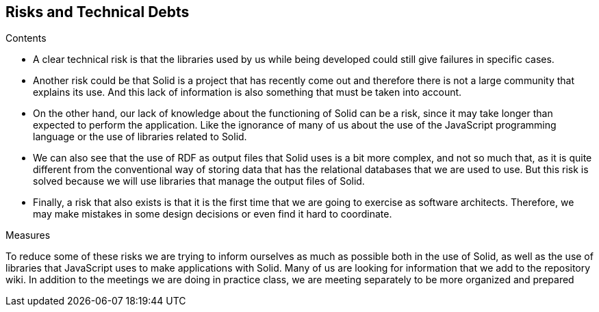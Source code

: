 [[section-technical-risks]]
== Risks and Technical Debts


[role="arc42help"]
****
.Contents
* A clear technical risk is that the libraries used by us while being developed could still give failures in specific cases.
* Another risk could be that Solid is a project that has recently come out and therefore there is not a large community that explains its use. And this lack of information is also something that must be taken into account.
* On the other hand, our lack of knowledge about the functioning of Solid can be a risk, since it may take longer than expected to perform the application. Like the ignorance of many of us about the use of the JavaScript programming language or the use of libraries related to Solid.
* We can also see that the use of RDF as output files that Solid uses is a bit more complex, and not so much that, as it is quite different from the conventional way of storing data that has the relational databases that we are used to use. But this risk is solved because we will use libraries that manage the output files of Solid.
* Finally, a risk that also exists is that it is the first time that we are going to exercise as software architects. Therefore, we may make mistakes in some design decisions or even find it hard to coordinate.

.Measures

To reduce some of these risks we are trying to inform ourselves as much as possible both in the use of Solid, as well as the use of libraries that JavaScript uses to make applications with Solid. Many of us are looking for information that we add to the repository wiki. In addition to the meetings we are doing in practice class, we are meeting separately to be more organized and prepared

****

